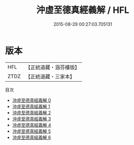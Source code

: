 #+TITLE: 沖虛至德真經義解 / HFL

#+DATE: 2015-08-29 00:27:03.705131
* 版本
 |       HFL|【正統道藏・涵芬樓版】|
 |      ZTDZ|【正統道藏・三家本】|
目次
 - [[file:KR5c0122_000.txt][沖虛至德真經義解 0]]
 - [[file:KR5c0122_001.txt][沖虛至德真經義解 1]]
 - [[file:KR5c0122_002.txt][沖虛至德真經義解 2]]
 - [[file:KR5c0122_003.txt][沖虛至德真經義解 3]]
 - [[file:KR5c0122_004.txt][沖虛至德真經義解 4]]
 - [[file:KR5c0122_005.txt][沖虛至德真經義解 5]]
 - [[file:KR5c0122_006.txt][沖虛至德真經義解 6]]
